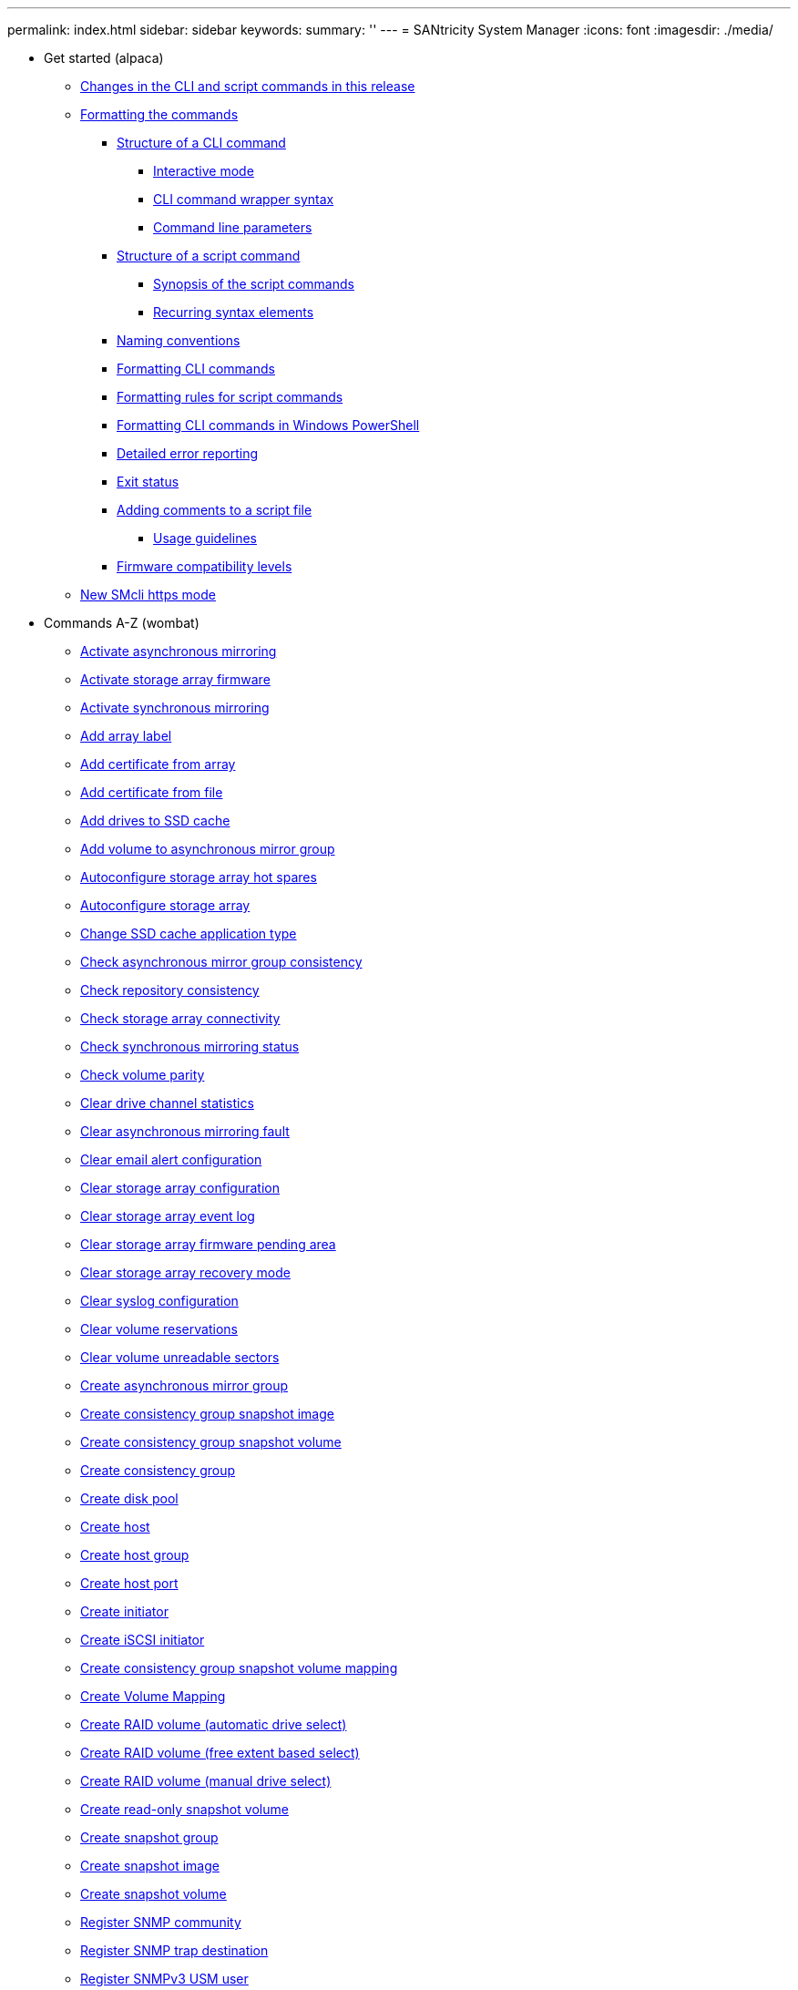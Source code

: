 ---
permalink: index.html
sidebar: sidebar
keywords: 
summary: ''
---
= SANtricity System Manager
:icons: font
:imagesdir: ./media/

* Get started (alpaca)
 ** xref:alpaca/alpaca-changes-in-the-cli-and-script-commands-in-this-release.adoc[Changes in the CLI and script commands in this release]
 ** xref:alpaca/alpaca-formatting-the-commands.adoc[Formatting the commands]
  *** xref:alpaca/alpaca-structure-of-a-cli-command.adoc[Structure of a CLI command]
   **** xref:alpaca/alpaca-interactive-mode.adoc[Interactive mode]
   **** xref:alpaca/alpaca-cli-command-wrapper-syntax.adoc[CLI command wrapper syntax]
   **** xref:alpaca/alpaca-command-line-parameters.adoc[Command line parameters]
  *** xref:alpaca/alpaca-structure-of-a-script-command.adoc[Structure of a script command]
   **** xref:alpaca/alpaca-synopsis-of-the-script-commands.adoc[Synopsis of the script commands]
   **** xref:alpaca/alpaca-recurring-syntax-elements.adoc[Recurring syntax elements]
  *** xref:alpaca/alpaca-naming-conventions.adoc[Naming conventions]
  *** xref:alpaca/alpaca-formatting-cli-commands.adoc[Formatting CLI commands]
  *** xref:alpaca/alpaca-formatting-rules-for-script-commands.adoc[Formatting rules for script commands]
  *** xref:alpaca/alpaca-formatting-cli-commands-in-windows-powershell.adoc[Formatting CLI commands in Windows PowerShell]
  *** xref:alpaca/alpaca-detailed-error-reporting.adoc[Detailed error reporting]
  *** xref:alpaca/alpaca-exit-status.adoc[Exit status]
  *** xref:alpaca/alpaca-adding-comments-to-a-script-file.adoc[Adding comments to a script file]
   **** xref:alpaca/alpaca-usage-guidelines.adoc[Usage guidelines]
  *** xref:alpaca/alpaca-firmware-compatibility-levels.adoc[Firmware compatibility levels]
 ** xref:alpaca/alpaca-new-https-mode.adoc[New SMcli https mode]
* Commands A-Z (wombat)
 ** xref:wombat/wombat-activate-asynchronous-mirroring.adoc[Activate asynchronous mirroring]
 ** xref:wombat/wombat-activate-storagearray-firmware.adoc[Activate storage array firmware]
 ** xref:wombat/wombat-activate-synchronous-mirroring.adoc[Activate synchronous mirroring]
 ** xref:wombat/wombat-add-array-label.adoc[Add array label]
 ** xref:wombat/wombat-add-certificate-from-array.adoc[Add certificate from array]
 ** xref:wombat/wombat-add-certificate-from-file.adoc[Add certificate from file]
 ** xref:wombat/wombat-add-drives-to-ssd-cache.adoc[Add drives to SSD cache]
 ** xref:wombat/wombat-add-volume-asyncmirrorgroup.adoc[Add volume to asynchronous mirror group]
 ** xref:wombat/wombat-autoconfigure-storagearray-hotspares.adoc[Autoconfigure storage array hot spares]
 ** xref:wombat/wombat-autoconfigure-storagearray.adoc[Autoconfigure storage array]
 ** xref:wombat/wombat-change-ssd-cache-application-type.adoc[Change SSD cache application type]
 ** xref:wombat/wombat-check-asyncmirrorgroup-repositoryconsistency.adoc[Check asynchronous mirror group consistency]
 ** xref:wombat/wombat-check-repositoryconsistency.adoc[Check repository consistency]
 ** xref:wombat/wombat-check-storagearray-connectivity.adoc[Check storage array connectivity]
 ** xref:wombat/wombat-check-syncmirror.adoc[Check synchronous mirroring status]
 ** xref:wombat/wombat-check-volume-parity.adoc[Check volume parity]
 ** xref:wombat/wombat-clear-alldrivechannels-stats.adoc[Clear drive channel statistics]
 ** xref:wombat/wombat-clear-asyncmirrorfault.adoc[Clear asynchronous mirroring fault]
 ** xref:wombat/wombat-clear-emailalert-configuration.adoc[Clear email alert configuration]
 ** xref:wombat/wombat-clear-storagearray-configuration.adoc[Clear storage array configuration]
 ** xref:wombat/wombat-clear-storagearray-eventlog.adoc[Clear storage array event log]
 ** xref:wombat/wombat-clear-storagearray-firmwarependingarea.adoc[Clear storage array firmware pending area]
 ** xref:wombat/wombat-clear-storagearray-recoverymode.adoc[Clear storage array recovery mode]
 ** xref:wombat/wombat-clear-syslog-configuration.adoc[Clear syslog configuration]
 ** xref:wombat/wombat-clear-volume-reservations.adoc[Clear volume reservations]
 ** xref:wombat/wombat-clear-volume-unreadablesectors.adoc[Clear volume unreadable sectors]
 ** xref:wombat/wombat-create-asyncmirrorgroup.adoc[Create asynchronous mirror group]
 ** xref:wombat/wombat-create-cgsnapimage-consistencygroup.adoc[Create consistency group snapshot image]
 ** xref:wombat/wombat-create-cgsnapvolume.adoc[Create consistency group snapshot volume]
 ** xref:wombat/wombat-create-consistencygroup.adoc[Create consistency group]
 ** xref:wombat/wombat-create-diskpool.adoc[Create disk pool]
 ** xref:wombat/wombat-create-host.adoc[Create host]
 ** xref:wombat/wombat-create-hostgroup.adoc[Create host group]
 ** xref:wombat/wombat-create-hostport.adoc[Create host port]
 ** xref:wombat/wombat-create-initiator.adoc[Create initiator]
 ** xref:wombat/wombat-create-iscsiinitiator.adoc[Create iSCSI initiator]
 ** xref:wombat/wombat-create-mapping-cgsnapvolume.adoc[Create consistency group snapshot volume mapping]
 ** xref:wombat/wombat-create-mapping-volume.adoc[Create Volume Mapping]
 ** xref:wombat/wombat-create-raid-volume-automatic-drive-select.adoc[Create RAID volume (automatic drive select)]
 ** xref:wombat/wombat-create-raid-volume-free-extent-based-select.adoc[Create RAID volume (free extent based select)]
 ** xref:wombat/wombat-create-raid-volume-manual-drive-select.adoc[Create RAID volume (manual drive select)]
 ** xref:wombat/wombat-create-read-only-snapshot-volume.adoc[Create read-only snapshot volume]
 ** xref:wombat/wombat-create-snapgroup.adoc[Create snapshot group]
 ** xref:wombat/wombat-create-snapimage.adoc[Create snapshot image]
 ** xref:wombat/wombat-create-snapshot-volume.adoc[Create snapshot volume]
 ** xref:wombat/wombat-create-snmpcommunity.adoc[Register SNMP community]
 ** xref:wombat/wombat-create-snmptrapdestination.adoc[Register SNMP trap destination]
 ** xref:wombat/wombat-create-snmpuser-username.adoc[Register SNMPv3 USM user]
 ** xref:wombat/wombat-create-ssdcache.adoc[Create SSD cache]
 ** xref:wombat/wombat-create-storagearray-directoryserver.adoc[Create storage array directory server]
 ** xref:wombat/wombat-create-storagearray-securitykey.adoc[Create storage array security key]
 ** xref:wombat/wombat-create-storagearray-syslog.adoc[Create storage array syslog configuration]
 ** xref:wombat/wombat-create-syncmirror.adoc[Create synchronous mirroring]
 ** xref:wombat/wombat-create-volume-diskpool.adoc[Create volume in disk pool]
 ** xref:wombat/wombat-create-volumecopy.adoc[Create volume copy]
 ** xref:wombat/wombat-create-volumegroup.adoc[Create volume group]
 ** xref:wombat/wombat-deactivate-storagearray-feature.adoc[Deactivate synchronous mirroring]
 ** xref:wombat/wombat-deactivate-storagearray.adoc[Deactivate asynchronous mirroring]
 ** xref:wombat/wombat-delete-asyncmirrorgroup.adoc[Delete asynchronous mirror group]
 ** xref:wombat/wombat-delete-auditlog.adoc[Delete audit log records]
 ** xref:wombat/wombat-delete-certificates.adoc[Delete certificates]
 ** xref:wombat/wombat-delete-cgsnapimage-consistencygroup.adoc[Delete consistency group snapshot image]
 ** xref:wombat/wombat-delete-consistencygroup.adoc[Delete consistency group]
 ** xref:wombat/wombat-delete-controller-cacertificate.adoc[Remove installed root/intermediate CA certificates]
 ** xref:wombat/wombat-delete-diskpool.adoc[Delete disk pool]
 ** xref:wombat/wombat-delete-emailalert.adoc[Delete email alert recipient]
 ** xref:wombat/wombat-delete-host.adoc[Delete host]
 ** xref:wombat/wombat-delete-hostgroup.adoc[Delete host group]
 ** xref:wombat/wombat-delete-hostport.adoc[Delete host port]
 ** xref:wombat/wombat-delete-initiator.adoc[Delete initiator]
 ** xref:wombat/wombat-delete-iscsiinitiator.adoc[Delete iSCSI initiator]
 ** xref:wombat/wombat-delete-sgsnapvolume.adoc[Delete consistency group snapshot volume]
 ** xref:wombat/wombat-delete-snapgroup.adoc[Delete snapshot group]
 ** xref:wombat/wombat-delete-snapimage.adoc[Delete snapshot image]
 ** xref:wombat/wombat-delete-snapvolume.adoc[Delete snapshot volume]
 ** xref:wombat/wombat-delete-snmpcommunity.adoc[Unregister SNMP community]
 ** xref:wombat/wombat-delete-snmptrapdestination.adoc[Unregister SNMP trap destination]
 ** xref:wombat/wombat-delete-snmpuser-username.adoc[Unregister SNMPv3 USM user]
 ** xref:wombat/wombat-delete-ssdcache.adoc[Delete SSD cache]
 ** xref:wombat/wombat-delete-storagearray-directoryservers.adoc[Delete storage array directory server]
 ** xref:wombat/wombat-delete-storagearray-keymanagementcertificate.adoc[Remove installed external key management certificate]
 ** xref:wombat/wombat-delete-storagearray-loginbanner.adoc[Delete storage array login banner]
 ** xref:wombat/wombat-delete-storagearray-syslog.adoc[Delete storage array syslog configuration]
 ** xref:wombat/wombat-delete-storagearray-trustedcertificate.adoc[Remove installed trusted CA certificates]
 ** xref:wombat/wombat-delete-syslog.adoc[Delete syslog server]
 ** xref:wombat/wombat-delete-volume-from-disk-pool.adoc[Delete volume from disk pool]
 ** xref:wombat/wombat-delete-volume.adoc[Delete volume]
 ** xref:wombat/wombat-delete-volumegroup.adoc[Delete volume group]
 ** xref:wombat/wombat-diagnose-asyncmirrorgroup.adoc[Test asynchronous mirror group connectivity]
 ** xref:wombat/wombat-diagnose-controller-iscsihostport.adoc[Diagnose controller iSCSI host cable]
 ** xref:wombat/wombat-diagnose-controller.adoc[Diagnose controller]
 ** xref:wombat/wombat-diagnose-syncmirror.adoc[Diagnose synchronous mirroring]
 ** xref:wombat/wombat-disable-storagearray-externalkeymanagement-file.adoc[Disable external security key management]
 ** xref:wombat/wombat-disable-storagearray.adoc[Disable storage array feature]
 ** xref:wombat/wombat-download-controller-arraymanagementservercertificate.adoc[Install server signed certificate]
 ** xref:wombat/wombat-download-controller-cacertificate.adoc[Install root/intermediate CA certificates]
 ** xref:wombat/wombat-download-controller-trustedcertificate.adoc[Install trusted CA certificates]
 ** xref:wombat/wombat-download-drive-firmware.adoc[Download drive firmware]
 ** xref:wombat/wombat-download-storagearray-drivefirmware-file.adoc[Download storage array drive firmware]
 ** xref:wombat/wombat-download-storagearray-firmware.adoc[Download storage array firmware/NVSRAM]
 ** xref:wombat/wombat-download-storagearray-keymanagementcertificate.adoc[Install storage array external key management certificate]
 ** xref:wombat/wombat-download-storagearray-nvsram.adoc[Download storage array NVSRAM]
 ** xref:wombat/wombat-download-tray-configurationsettings.adoc[Download tray configuration settings]
 ** xref:wombat/wombat-download-tray-firmware-file.adoc[Download environmental card firmware]
 ** xref:wombat/wombat-enable-controller-datatransfer.adoc[Enable controller data transfer]
 ** xref:wombat/wombat-enable-diskpool-security.adoc[Enable disk pool security]
 ** xref:wombat/wombat-enable-or-disable-autosupport-individual-arrays.adoc[Enable or disable AutoSupport (all individual arrays)]
 ** xref:wombat/wombat-enable-storagearray-externalkeymanagement-file.adoc[Enable external security key management]
 ** xref:wombat/wombat-enable-storagearray-feature-file.adoc[Enable storage array feature]
 ** xref:wombat/wombat-enable-volumegroup-security.adoc[Enable volume group security]
 ** xref:wombat/wombat-establish-asyncmirror-volume.adoc[Establish asynchronous mirrored pair]
 ** xref:wombat/wombat-export-storagearray-securitykey.adoc[Export storage array security key]
 ** xref:wombat/wombat-external-key-management-commands-related-to-certificates.adoc[External key management commands related to certificates]
 ** xref:wombat/wombat-getting-started-with-aurthentication.adoc[Getting started with authentication]
 ** xref:wombat/wombat-getting-started-with-external-key-management.adoc[Getting started with external key management]
 ** xref:wombat/wombat-getting-started-with-internal-key-management.adoc[Getting started with internal key management]
 ** xref:wombat/wombat-import-storagearray-securitykey-file.adoc[Import storage array security key]
 ** xref:wombat/wombat-load-storagearray-dbmdatabase.adoc[Load storage array DBM database]
 ** xref:wombat/wombat-recopy-volumecopy-target.adoc[Recopy volume copy]
 ** xref:wombat/wombat-recover-disabled-driveports.adoc[Recover disabled drive ports]
 ** xref:wombat/wombat-recover-sasport-miswire.adoc[Recover SAS port mis-wire]
 ** xref:wombat/wombat-recover-volume.adoc[Recover RAID volume]
 ** xref:wombat/wombat-recreate-storagearray-mirrorrepository.adoc[Re-create synchronous mirroring repository volume]
 ** xref:wombat/wombat-recreate-storagearray-securitykey.adoc[Re-create external security key]
 ** xref:wombat/wombat-reduce-disk-pool-capacity.adoc[Reduce disk pool capacity]
 ** xref:wombat/wombat-remove-array-label.adoc[Remove array label]
 ** xref:wombat/wombat-remove-asyncmirrorgroup.adoc[Remove incomplete asynchronous mirrored pair from asynchronous mirror group]
 ** xref:wombat/wombat-remove-drives-from-ssd-cache.adoc[Remove drives from SSD cache]
 ** xref:wombat/wombat-remove-lunmapping.adoc[Remove volume LUN mapping]
 ** xref:wombat/wombat-remove-member-volume-from-consistency-group.adoc[Remove member volume from consistency group]
 ** xref:wombat/wombat-remove-storagearray-directoryserver.adoc[Remove storage array directory server role mapping]
 ** xref:wombat/wombat-remove-syncmirror.adoc[Remove synchronous mirroring]
 ** xref:wombat/wombat-remove-volume-asyncmirrorgroup.adoc[Remove volume from asynchronous mirror group]
 ** xref:wombat/wombat-remove-volumecopy-target.adoc[Remove volume copy]
 ** xref:wombat/wombat-rename-ssd-cache.adoc[Rename SSD cache]
 ** xref:wombat/wombat-repair-data-parity.adoc[Repair Data Parity]
 ** xref:wombat/wombat-repair-volume-parity.adoc[Repair volume parity]
 ** xref:wombat/wombat-replace-drive-replacementdrive.adoc[Replace drive]
 ** xref:wombat/wombat-reset-controller-arraymanagementsignedcertificate.adoc[Reset installed signed certificate]
 ** xref:wombat/wombat-reset-controller.adoc[Reset controller]
 ** xref:wombat/wombat-reset-drive.adoc[Reset drive]
 ** xref:wombat/wombat-reset-iscsiipaddress.adoc[Reset iSCSI IP address]
 ** xref:wombat/wombat-reset-storagearray-arvmstats-asyncmirrorgroup.adoc[Reset asynchronous mirror group statistics]
 ** xref:wombat/wombat-reset-storagearray-autosupport-schedule.adoc[Reset AutoSupport message collection schedule (for individual E2800 or E5700 arrays)]
 ** xref:wombat/wombat-reset-storagearray-diagnosticdata.adoc[Reset storage array diagnostic data]
 ** xref:wombat/wombat-reset-storagearray-hostportstatisticsbaseline.adoc[Reset storage array host port statistics baseline]
 ** xref:wombat/wombat-reset-storagearray-ibstatsbaseline.adoc[Reset storage array InfiniBand statistics baseline]
 ** xref:wombat/wombat-reset-storagearray-iscsistatsbaseline.adoc[Reset storage array iSCSI baseline]
 ** xref:wombat/wombat-reset-storagearray-iserstatsbaseline.adoc[Reset storage array iSER baseline]
 ** xref:wombat/wombat-reset-storagearray-rlsbaseline.adoc[Reset storage array RLS baseline]
 ** xref:wombat/wombat-reset-storagearray-sasphybaseline.adoc[Reset storage array SAS PHY baseline]
 ** xref:wombat/wombat-reset-storagearray-socbaseline.adoc[Reset storage array SOC baseline]
 ** xref:wombat/wombat-reset-storagearray-volumedistribution.adoc[Reset storage array volume distribution]
 ** xref:wombat/wombat-resume-asyncmirrorgroup.adoc[Resume asynchronous mirror group]
 ** xref:wombat/wombat-resume-cgsnapvolume.adoc[Resume consistency group snapshot volume]
 ** xref:wombat/wombat-resume-snapimage-rollback.adoc[Resume snapshot image rollback]
 ** xref:wombat/wombat-resume-snapvolume.adoc[Resume snapshot volume]
 ** xref:wombat/wombat-resume-ssdcache.adoc[Resume SSD cache]
 ** xref:wombat/wombat-resume-syncmirror.adoc[Resume synchronous mirroring]
 ** xref:wombat/wombat-revive-drive.adoc[Revive drive]
 ** xref:wombat/wombat-revive-snapgroup.adoc[Revive snapshot group]
 ** xref:wombat/wombat-revive-snapvolume.adoc[Revive snapshot volume]
 ** xref:wombat/wombat-revive-volumegroup.adoc[Revive volume group]
 ** xref:wombat/wombat-save-alldrives-logfile.adoc[Save drive log]
 ** xref:wombat/wombat-save-alltrays-logfile.adoc[Save tray log]
 ** xref:wombat/wombat-save-auditlog.adoc[Save audit log records]
 ** xref:wombat/wombat-save-controller-arraymanagementcsr.adoc[Generate web server Certificate Signing Request (CSR)]
 ** xref:wombat/wombat-save-controller-arraymanagementsignedcertificate.adoc[Retrieve installed server certificate]
 ** xref:wombat/wombat-save-controller-cacertificate.adoc[Retrieve installed CA certificates]
 ** xref:wombat/wombat-save-controller-nvsram-file.adoc[Save controller NVSRAM]
 ** xref:wombat/wombat-save-drivechannel-faultdiagnostics-file.adoc[Save drive channel fault isolation diagnostic status]
 ** xref:wombat/wombat-save-ioclog.adoc[Save input output controller (IOC) dump]
 ** xref:wombat/wombat-save-storage-array-diagnostic-data.adoc[Save storage array diagnostic data]
 ** xref:wombat/wombat-save-storagearray-arvmstats-asyncmirrorgroup.adoc[Save asynchronous mirror group statistics]
 ** xref:wombat/wombat-save-storagearray-autoloadbalancestatistics-file.adoc[Save auto-load balancing statistics]
 ** xref:wombat/wombat-save-storagearray-autosupport-log.adoc[Retrieve an AutoSupport log (for individual E2800 or E5700 arrays)]
 ** xref:wombat/wombat-save-storagearray-configuration.adoc[Save storage array configuration]
 ** xref:wombat/wombat-save-storagearray-controllerhealthimage.adoc[Save storage array controller health image]
 ** xref:wombat/wombat-save-storagearray-dbmdatabase.adoc[Save storage array DBM database]
 ** xref:wombat/wombat-save-storagearray-dbmvalidatorinfo.adoc[Save storage array DBM validator information file]
 ** xref:wombat/wombat-save-storagearray-firmwareinventory.adoc[Save storage array firmware inventory]
 ** xref:wombat/wombat-save-storagearray-hostportstatistics.adoc[Save storage array host port statistics]
 ** xref:wombat/wombat-save-storagearray-ibstats.adoc[Save storage array InfiniBand statistics]
 ** xref:wombat/wombat-save-storagearray-iscsistatistics.adoc[Save storage array iSCSI statistics]
 ** xref:wombat/wombat-save-storagearray-iserstatistics.adoc[Save storage array iSER statistics]
 ** xref:wombat/wombat-save-storagearray-keymanagementcertificate.adoc[Retrieve installed external key management certificate]
 ** xref:wombat/wombat-save-storagearray-keymanagementclientcsr.adoc[Generate Key Management Certificate Signing Request (CSR)]
 ** xref:wombat/wombat-save-storagearray-loginbanner.adoc[Save storage array login banner]
 ** xref:wombat/wombat-save-storagearray-performancestats.adoc[Save storage array performance statistics]
 ** xref:wombat/wombat-save-storagearray-rlscounts.adoc[Save storage array RLS counts]
 ** xref:wombat/wombat-save-storagearray-sasphycounts.adoc[Save storage array SAS PHY counts]
 ** xref:wombat/wombat-save-storagearray-soccounts.adoc[Save storage array SOC counts]
 ** xref:wombat/wombat-save-storagearray-statecapture.adoc[Save storage array state capture]
 ** xref:wombat/wombat-save-storagearray-supportdata.adoc[Save storage array support data]
 ** xref:wombat/wombat-save-storagearray-supportdata.adoc[Save storage array support data]
 ** xref:wombat/wombat-save-storagearray-trustedcertificate.adoc[Retrieve installed trusted CA certificates]
 ** xref:wombat/wombat-save-storagearray-warningevents.adoc[Save storage array events]
 ** xref:wombat/wombat-set-asyncmirrorgroup.adoc[Set asynchronous mirror group]
 ** xref:wombat/wombat-set-auditlog.adoc[Set audit log settings]
 ** xref:wombat/wombat-set-autosupport-https-delivery-method-e2800-e5700.adoc[Specify AutoSupport HTTP(S) delivery method (for individual E2800 or E5700 arrays)]
 ** xref:wombat/wombat-set-cgsnapvolume.adoc[Set consistency group snapshot volume]
 ** xref:wombat/wombat-set-consistency-group-attributes.adoc[Set consistency group attributes]
 ** xref:wombat/wombat-set-consistencygroup-addcgmembervolume.adoc[Add member to consistency group]
 ** xref:wombat/wombat-set-controller-dnsservers.adoc[Set controller DNS settings]
 ** xref:wombat/wombat-set-controller-hostport.adoc[Set controller host port properties]
 ** xref:wombat/wombat-set-controller-iscsihostport.adoc[Set iSCSI host port networking properties]
 ** xref:wombat/wombat-set-controller-ntpservers.adoc[Set controller NTP settings]
 ** xref:wombat/wombat-set-controller-service-action-allowed-indicator.adoc[Set controller service action allowed indicator]
 ** xref:wombat/wombat-set-controller.adoc[Set controller]
 ** xref:wombat/wombat-set-disk-pool-modify-disk-pool.adoc[Set disk pool (modify disk pool)]
 ** xref:wombat/wombat-set-disk-pool.adoc[Set disk pool]
 ** xref:wombat/wombat-set-drive-hotspare.adoc[Set drive hot spare]
 ** xref:wombat/wombat-set-drive-nativestate.adoc[Set foreign drive to native]
 ** xref:wombat/wombat-set-drive-operationalstate.adoc[Set drive state]
 ** xref:wombat/wombat-set-drive-securityid.adoc[Set FIPS drive security identifier]
 ** xref:wombat/wombat-set-drive-serviceallowedindicator.adoc[Set drive service action allowed indicator]
 ** xref:wombat/wombat-set-drivechannel.adoc[Set drive channel status]
 ** xref:wombat/wombat-set-email-smtp-delivery-method-e2800-e5700.adoc[Specify the Email (SMTP) delivery method (for individual E2800 or E5700 arrays)]
 ** xref:wombat/wombat-set-emailalert.adoc[Configure email alert settings]
 ** xref:wombat/wombat-set-event-alert.adoc[Set event alert filtering]
 ** xref:wombat/wombat-set-host.adoc[Set host]
 ** xref:wombat/wombat-set-hostchannel.adoc[Set host channel]
 ** xref:wombat/wombat-set-hostgroup.adoc[Set host group]
 ** xref:wombat/wombat-set-hostport.adoc[Set host port]
 ** xref:wombat/wombat-set-initiator.adoc[Set initiator]
 ** xref:wombat/wombat-set-iscsiinitiator.adoc[Set iSCSI initiator]
 ** xref:wombat/wombat-set-iscsitarget.adoc[Set iSCSI target properties]
 ** xref:wombat/wombat-set-isertarget.adoc[Set iSER target]
 ** xref:wombat/wombat-set-session-erroraction.adoc[Set session]
 ** xref:wombat/wombat-set-snapgroup-enableschedule.adoc[Set snapshot group schedule]
 ** xref:wombat/wombat-set-snapgroup-increase-decreaserepositorycapacity.adoc[Set snapshot group repository volume capacity]
 ** xref:wombat/wombat-set-snapgroup-mediascanenabled.adoc[Set snapshot group media scan]
 ** xref:wombat/wombat-set-snapgroup.adoc[Set snapshot group attributes]
 ** xref:wombat/wombat-set-snapvolume-converttoreadwrite.adoc[Set read-only snapshot volume to read/write volume]
 ** xref:wombat/wombat-set-snapvolume-increase-decreaserepositorycapacity.adoc[Set snapshot volume repository volume capacity]
 ** xref:wombat/wombat-set-snapvolume-mediascanenabled.adoc[Set snapshot volume media scan]
 ** xref:wombat/wombat-set-snapvolume.adoc[Rename snapshot volume]
 ** xref:wombat/wombat-set-snmpcommunity.adoc[Update SNMP community]
 ** xref:wombat/wombat-set-snmpsystemvariables.adoc[Update SNMP MIB II system group variables]
 ** xref:wombat/wombat-set-snmptrapdestination-trapreceiverip.adoc[Update SNMP trap destination]
 ** xref:wombat/wombat-set-snmpuser-username.adoc[Update SNMPv3 USM user]
 ** xref:wombat/wombat-set-storagearray-autoloadbalancingenable.adoc[Set storage array to enable or disable automatic load balancing]
 ** xref:wombat/wombat-set-storagearray-autosupport-schedule.adoc[Set AutoSupport message collection schedule (for individual E2800 or E5700 arrays)]
 ** xref:wombat/wombat-set-storagearray-autosupportmaintenancewindow.adoc[Enable or disable AutoSupport maintenance window (for individual E2800 or E5700 arrays)]
 ** xref:wombat/wombat-set-storagearray-autosupportondemand.adoc[Enable or disable the AutoSupport OnDemand feature (for individual E2800 or E5700 arrays)]
 ** xref:wombat/wombat-set-storagearray-autosupportremotediag.adoc[Enable or disable the AutoSupport Remote Diagnostics feature (for individual E2800 or E5700 arrays)]
 ** xref:wombat/wombat-set-storagearray-cachemirrordataassurancecheckenable.adoc[Set storage array to enable or disable cache mirror data assurance check]
 ** xref:wombat/wombat-set-storagearray-controllerhealthimageallowoverwrite.adoc[Set storage array controller health image allow overwrite]
 ** xref:wombat/wombat-set-storagearray-directoryserver-roles.adoc[Set storage array directory server role mapping]
 ** xref:wombat/wombat-set-storagearray-directoryserver.adoc[Set storage array directory server]
 ** xref:wombat/wombat-set-storagearray-externalkeymanagement.adoc[Set external key management settings]
 ** xref:wombat/wombat-set-storagearray-hostconnectivityreporting.adoc[Enable or disable host connectivity reporting]
 ** xref:wombat/wombat-set-storagearray-icmppingresponse.adoc[Set storage array ICMP response]
 ** xref:wombat/wombat-set-storagearray-isnsipv4configurationmethod.adoc[Set storage array iSNS server IPv4 address]
 ** xref:wombat/wombat-set-storagearray-isnsipv6address.adoc[Set storage array iSNS server IPv6 address]
 ** xref:wombat/wombat-set-storagearray-isnslisteningport.adoc[Set storage array iSNS server listening port]
 ** xref:wombat/wombat-set-storagearray-isnsregistration.adoc[Set storage array iSNS registration]
 ** xref:wombat/wombat-set-storagearray-isnsserverrefresh.adoc[Set storage array iSNS server refresh]
 ** xref:wombat/wombat-set-storagearray-learncycledate-controller.adoc[Set storage array controller battery learn cycle]
 ** xref:wombat/wombat-set-storagearray-localusername.adoc[Set storage array local user password or SYMbol password]
 ** xref:wombat/wombat-set-storagearray-loginbanner.adoc[Set storage array login banner]
 ** xref:wombat/wombat-set-storagearray-managementinterface.adoc[Set storage array management interface]
 ** xref:wombat/wombat-set-storagearray-odxenabled.adoc[Enable or disable ODX]
 ** xref:wombat/wombat-set-storagearray-passwordlength.adoc[Set storage array password length]
 ** xref:wombat/wombat-set-storagearray-pqvalidateonreconstruct.adoc[Set storage array PQ validation on reconstruct]
 ** xref:wombat/wombat-set-storagearray-redundancymode.adoc[Set storage array redundancy mode]
 ** xref:wombat/wombat-set-storagearray-resourceprovisionedvolumes.adoc[Set Storage Array Resource Provisioned Volumes]
 ** xref:wombat/wombat-set-storagearray-revocationchecksettings.adoc[Set certificate revocation check settings]
 ** xref:wombat/wombat-set-storagearray-securitykey.adoc[Set internal storage array security key]
 ** xref:wombat/wombat-set-storagearray-syslog.adoc[Update storage array syslog configuration]
 ** xref:wombat/wombat-set-storagearray-time.adoc[Set storage array time]
 ** xref:wombat/wombat-set-storagearray-traypositions.adoc[Set storage array tray positions]
 ** xref:wombat/wombat-set-storagearray-unnameddiscoverysession.adoc[Set storage array unnamed discovery session]
 ** xref:wombat/wombat-set-storagearray-usersession.adoc[Set storage array user session]
 ** xref:wombat/wombat-set-storagearray-vaaienabled.adoc[Enable or disable VAAI]
 ** xref:wombat/wombat-set-storagearray.adoc[Set storage array]
 ** xref:wombat/wombat-set-syncmirror.adoc[Set synchronous mirroring]
 ** xref:wombat/wombat-set-syslog.adoc[Configure syslog settings]
 ** xref:wombat/wombat-set-target.adoc[Set target properties]
 ** xref:wombat/wombat-set-thin-volume-attributes.adoc[Set thin volume attributes]
 ** xref:wombat/wombat-set-tray-attribute.adoc[Set tray attribute]
 ** xref:wombat/wombat-set-tray-drawer.adoc[Set drawer service action allowed indicator]
 ** xref:wombat/wombat-set-tray-identification.adoc[Set tray identification]
 ** xref:wombat/wombat-set-tray-serviceallowedindicator.adoc[Set tray service action allowed indicator]
 ** xref:wombat/wombat-set-volume-group-attributes-for-volume-in-a-volume-group.adoc[Set volume attributes for a volume in a volume group]
 ** xref:wombat/wombat-set-volume-logicalunitnumber.adoc[Set volume mapping]
 ** xref:wombat/wombat-set-volume-ssdcacheenabled.adoc[Set SSD cache for a volume]
 ** xref:wombat/wombat-set-volumecopy-target.adoc[Set volume copy]
 ** xref:wombat/wombat-set-volumegroup-forcedstate.adoc[Set volume group forced state]
 ** xref:wombat/wombat-set-volumegroup.adoc[Set volume group]
 ** xref:wombat/wombat-set-volumes.adoc[Set volume attributes for a volume in a disk pool]
 ** xref:wombat/wombat-show-alldrives-downloadprogress.adoc[Show drive download progress]
 ** xref:wombat/wombat-show-alldrives-performancestats.adoc[Show drive performance statistics]
 ** xref:wombat/wombat-show-alldrives.adoc[Show drive]
 ** xref:wombat/wombat-show-allhostports.adoc[Show host ports]
 ** xref:wombat/wombat-show-allsnmpcommunities.adoc[Show SNMP communities]
 ** xref:wombat/wombat-show-allsnmpusers.adoc[Show SNMPv3 USM user]
 ** xref:wombat/wombat-show-array-label.adoc[Show array label]
 ** xref:wombat/wombat-show-asyncmirrorgroup-summary.adoc[Show asynchronous mirror groups]
 ** xref:wombat/wombat-show-asyncmirrorgroup-synchronizationprogress.adoc[Show asynchronous mirror group synchronization progress]
 ** xref:wombat/wombat-show-auditlog-configuration.adoc[Show audit log configuration]
 ** xref:wombat/wombat-show-auditlog-summary.adoc[Show audit log summary]
 ** xref:wombat/wombat-show-blockedeventalertlist.adoc[Show blocked events]
 ** xref:wombat/wombat-show-certificates.adoc[Show certificates]
 ** xref:wombat/wombat-show-cgsnapimage.adoc[Show consistency group snapshot image]
 ** xref:wombat/wombat-show-consistencygroup.adoc[Show consistency group]
 ** xref:wombat/wombat-show-controller-arraymanagementsignedcertificate-summary.adoc[Show signed certificate]
 ** xref:wombat/wombat-show-controller-cacertificate.adoc[Show installed root/intermediate CA certificates summary]
 ** xref:wombat/wombat-show-controller-diagnostic-status.adoc[Show controller diagnostic status]
 ** xref:wombat/wombat-show-controller-nvsram.adoc[Show controller NVSRAM]
 ** xref:wombat/wombat-show-controller.adoc[Show controller]
 ** xref:wombat/wombat-show-diskpool.adoc[Show disk pool]
 ** xref:wombat/wombat-show-drivechannel-stats.adoc[Show drive channel statistics]
 ** xref:wombat/wombat-show-emailalert-summary.adoc[Show email alert configuration]
 ** xref:wombat/wombat-show-iscsisessions.adoc[Show current iSCSI sessions]
 ** xref:wombat/wombat-show-replaceabledrives.adoc[Show replaceable drives]
 ** xref:wombat/wombat-show-snapgroup.adoc[Show snapshot group]
 ** xref:wombat/wombat-show-snapimage.adoc[Show snapshot image]
 ** xref:wombat/wombat-show-snapvolume.adoc[Show snapshot volumes]
 ** xref:wombat/wombat-show-snmpsystemvariables.adoc[Show SNMP MIB II system group variables]
 ** xref:wombat/wombat-show-ssd-cache-statistics.adoc[Show SSD cache statistics]
 ** xref:wombat/wombat-show-ssd-cache.adoc[Show SSD cache]
 ** xref:wombat/wombat-show-storagearray-autoconfiguration.adoc[Show storage array auto configuration]
 ** xref:wombat/wombat-show-storagearray-autosupport.adoc[Show AutoSupport configuration (for E2800 or E5700 storage arrays)]
 ** xref:wombat/wombat-show-storagearray-cachemirrordataassurancecheckenable.adoc[Show storage array cache mirror data assurance check enable]
 ** xref:wombat/wombat-show-storagearray-controllerhealthimage.adoc[Show storage array controller health image]
 ** xref:wombat/wombat-show-storagearray-dbmdatabase.adoc[Show storage array DBM database]
 ** xref:wombat/wombat-show-storagearray-directoryservices-summary.adoc[Show storage array directory services summary]
 ** xref:wombat/wombat-show-storagearray-hostconnectivityreporting.adoc[Show storage array host connectivity reporting]
 ** xref:wombat/wombat-show-storagearray-hosttopology.adoc[Show storage array host topology]
 ** xref:wombat/wombat-show-storagearray-iscsinegotiationdefaults.adoc[Show storage array negotiation defaults]
 ** xref:wombat/wombat-show-storagearray-lunmappings.adoc[Show storage array LUN mappings]
 ** xref:wombat/wombat-show-storagearray-odxsetting.adoc[Show storage array ODX setting]
 ** xref:wombat/wombat-show-storagearray-powerinfo.adoc[Show storage array power information]
 ** xref:wombat/wombat-show-storagearray-revocationchecksettings.adoc[Show certificate revocation check settings]
 ** xref:wombat/wombat-show-storagearray-syslog.adoc[Display storage array syslog configuration]
 ** xref:wombat/wombat-show-storagearray-trustedcertificate-summary.adoc[Show installed trusted CA certificates summary]
 ** xref:wombat/wombat-show-storagearray-unconfiguredinitiators.adoc[Show unconfigured initiators]
 ** xref:wombat/wombat-show-storagearray-unconfigurediscsiinitiators.adoc[Show storage array unconfigured iSCSI initiators]
 ** xref:wombat/wombat-show-storagearray-unreadablesectors.adoc[Show storage array unreadable sectors]
 ** xref:wombat/wombat-show-storagearray-usersession.adoc[Display storage array user session]
 ** xref:wombat/wombat-show-storagearray.adoc[Show storage array]
 ** xref:wombat/wombat-show-syncmirror-candidates.adoc[Show synchronous mirroring volume candidates]
 ** xref:wombat/wombat-show-syncmirror-synchronizationprogress.adoc[Show synchronous mirroring volume synchronization progress]
 ** xref:wombat/wombat-show-syslog-summary.adoc[Show syslog configuration]
 ** xref:wombat/wombat-show-textstring.adoc[Show string]
 ** xref:wombat/wombat-show-volume-actionprogress.adoc[Show volume action progress]
 ** xref:wombat/wombat-show-volume-performancestats.adoc[Show volume performance statistics]
 ** xref:wombat/wombat-show-volume-reservations.adoc[Show volume reservations]
 ** xref:wombat/wombat-show-volume-summary.adoc[Show volume]
 ** xref:wombat/wombat-show-volume.adoc[Show thin volume]
 ** xref:wombat/wombat-show-volumecopy-source-targetcandidates.adoc[Show volume copy target candidates]
 ** xref:wombat/wombat-show-volumecopy-sourcecandidates.adoc[Show volume copy source candidates]
 ** xref:wombat/wombat-show-volumecopy.adoc[Show volume copy]
 ** xref:wombat/wombat-show-volumegroup-exportdependencies.adoc[Show volume group export dependencies]
 ** xref:wombat/wombat-show-volumegroup-importdependencies.adoc[Show volume group import dependencies]
 ** xref:wombat/wombat-show-volumegroup.adoc[Show volume group]
 ** xref:wombat/wombat-smcli-alerttest.adoc[Test alerts]
 ** xref:wombat/wombat-smcli-autosupportconfig-show.adoc[Display AutoSupport bundle collection settings]
 ** xref:wombat/wombat-smcli-autosupportconfig-test.adoc[Test the AutoSupport configuration]
 ** xref:wombat/wombat-smcli-autosupportconfig.adoc[Specify the AutoSupport delivery method]
 ** xref:wombat/wombat-smcli-autosupportlog.adoc[Capture or view an AutoSupport log]
 ** xref:wombat/wombat-smcli-autosupportschedule-reset.adoc[Reset AutoSupport message collection schedule]
 ** xref:wombat/wombat-smcli-autosupportschedule-show.adoc[Display AutoSupport message collection schedule]
 ** xref:wombat/wombat-smcli-enable-autosupportfeature.adoc[Enable or disable AutoSupport at the EMW management domain level (SMcli only)]
 ** xref:wombat/wombat-smcli-enable-disable-autosupportondemand.adoc[Enable or disable the AutoSupport OnDemand feature at the EMW management domain level (SMcli only)]
 ** xref:wombat/wombat-smcli-enable-disable-autosupportremotediag.adoc[Enable or disable the AutoSupport remote diagnostics feature at the EMW management domain level (SMcli only)]
 ** xref:wombat/wombat-smcli-supportbundle-schedule.adoc[Schedule automatic support bundle collection configuration]
 ** xref:wombat/wombat-start-asyncmirrorgroup-synchronize.adoc[Start asynchronous mirroring synchronization]
 ** xref:wombat/wombat-start-cgsnapimage-rollback.adoc[Start consistency group snapshot rollback]
 ** xref:wombat/wombat-start-controller-iscsihostport-dhcprefresh.adoc[Start iSCSI DHCP refresh]
 ** xref:wombat/wombat-start-controller.adoc[Start controller trace]
 ** xref:wombat/wombat-start-diskpool-fullprovisioning.adoc[Start Disk Pool Full Provisioning]
 ** xref:wombat/wombat-start-diskpool-locate.adoc[Start disk pool locate]
 ** xref:wombat/wombat-start-diskpool-resourceprovisioning.adoc[Start Disk Pool Resource Provisioning]
 ** xref:wombat/wombat-start-drive-erase.adoc[Start drive erase]
 ** xref:wombat/wombat-start-drive-initialize.adoc[Start drive initialize]
 ** xref:wombat/wombat-start-drive-locate.adoc[Start drive locate]
 ** xref:wombat/wombat-start-drive-reconstruct.adoc[Start drive reconstruction]
 ** xref:wombat/wombat-start-drivechannel-faultdiagnostics.adoc[Start drive channel fault isolation diagnostics]
 ** xref:wombat/wombat-start-drivechannel-locate.adoc[Start drive channel locate]
 ** xref:wombat/wombat-start-emailalert-test.adoc[Test email alert configuration]
 ** xref:wombat/wombat-start-increasevolumecapacity-volume.adoc[Increase capacity of volume in disk pool or volume group]
 ** xref:wombat/wombat-start-ioclog.adoc[Start input output controller (IOC) dump]
 ** xref:wombat/wombat-start-secureerase-drive.adoc[Start FDE secure drive erase]
 ** xref:wombat/wombat-start-snapimage-rollback.adoc[Start snapshot image rollback]
 ** xref:wombat/wombat-start-snmptrapdestination.adoc[Test SNMP trap destination]
 ** xref:wombat/wombat-start-ssdcache-locate.adoc[Start SSD cache locate]
 ** xref:wombat/wombat-start-ssdcache-performancemodeling.adoc[Start SSD cache performance modeling]
 ** xref:wombat/wombat-start-storagearray-autosupport-deliverytest.adoc[Test AutoSupport delivery settings (for individual E2800 or E5700 arrays)]
 ** xref:wombat/wombat-start-storagearray-autosupport-manualdispatch.adoc[Start Storage Array AutoSupport Manual Dispatch]
 ** xref:wombat/wombat-start-storagearray-configdbdiagnostic.adoc[Start storage array configuration database diagnostic]
 ** xref:wombat/wombat-start-storagearray-controllerhealthimage-controller.adoc[Start storage array controller health image]
 ** xref:wombat/wombat-start-storagearray-directoryservices-test.adoc[Test storage array directory server]
 ** xref:wombat/wombat-start-storagearray-externalkeymanagement-test.adoc[Test external key management communication]
 ** xref:wombat/wombat-start-storagearray-isnsserverrefresh.adoc[Start storage array iSNS server refresh]
 ** xref:wombat/wombat-start-storagearray-locate.adoc[Start storage array locate]
 ** xref:wombat/wombat-start-storagearray-ocspresponderurl-test.adoc[Start OCSP server URL test]
 ** xref:wombat/wombat-start-storagearray-syslog-test.adoc[Start storage array syslog test]
 ** xref:wombat/wombat-start-syncmirror-primary-synchronize.adoc[Start synchronous mirroring synchronization]
 ** xref:wombat/wombat-start-syslog-test.adoc[Test syslog configuration]
 ** xref:wombat/wombat-start-tray-locate.adoc[Start tray locate]
 ** xref:wombat/wombat-start-volume-initialization.adoc[Start volume initialization]
 ** xref:wombat/wombat-start-volume-initialize.adoc[Initialize thin volume]
 ** xref:wombat/wombat-start-volumegroup-defragment.adoc[Start volume group defragment]
 ** xref:wombat/wombat-start-volumegroup-export.adoc[Start volume group export]
 ** xref:wombat/wombat-start-volumegroup-fullprovisioning.adoc[Start Volume Group Full Provisioning]
 ** xref:wombat/wombat-start-volumegroup-import.adoc[Start volume group import]
 ** xref:wombat/wombat-start-volumegroup-locate.adoc[Start volume group locate]
 ** xref:wombat/wombat-start-volumegroup-resourceprovisioning.adoc[Start Volume Group Resource Provisioning]
 ** xref:wombat/wombat-stop-asyncmirrorgroup-rolechange.adoc[Cancel asynchronous mirror group role reversal]
 ** xref:wombat/wombat-stop-cgsnapimage-rollback.adoc[Stop consistency group snapshot rollback]
 ** xref:wombat/wombat-stop-cgsnapvolume.adoc[Stop consistency group snapshot volume]
 ** xref:wombat/wombat-stop-consistencygroup-pendingsnapimagecreation.adoc[Stop pending snapshot images on consistency group]
 ** xref:wombat/wombat-stop-diskpool-locate.adoc[Stop disk pool locate]
 ** xref:wombat/wombat-stop-drive-locate.adoc[Stop drive locate]
 ** xref:wombat/wombat-stop-drive-replace.adoc[Stop drive replace]
 ** xref:wombat/wombat-stop-drivechannel-faultdiagnostics.adoc[Stop drive channel fault isolation diagnostics]
 ** xref:wombat/wombat-stop-drivechannel-locate.adoc[Stop drive channel locate]
 ** xref:wombat/wombat-stop-pendingsnapimagecreation.adoc[Stop snapshot group pending snapshot images]
 ** xref:wombat/wombat-stop-snapimage-rollback.adoc[Stop snapshot image rollback]
 ** xref:wombat/wombat-stop-snapvolume.adoc[Stop snapshot volume]
 ** xref:wombat/wombat-stop-ssdcache-locate.adoc[Stop SSD cache locate]
 ** xref:wombat/wombat-stop-ssdcache-performancemodeling.adoc[Stop SSD cache performance modeling]
 ** xref:wombat/wombat-stop-storagearray-configdbdiagnostic.adoc[Stop storage array configuration database diagnostic]
 ** xref:wombat/wombat-stop-storagearray-drivefirmwaredownload.adoc[Stop storage array drive firmware download]
 ** xref:wombat/wombat-stop-storagearray-iscsisession.adoc[Stop storage array iSCSI session]
 ** xref:wombat/wombat-stop-storagearray-locate.adoc[Stop storage array locate]
 ** xref:wombat/wombat-stop-tray-locate.adoc[Stop tray locate]
 ** xref:wombat/wombat-stop-volumecopy-target-source.adoc[Stop volume copy]
 ** xref:wombat/wombat-stop-volumegroup-locate.adoc[Stop volume group locate]
 ** xref:wombat/wombat-suspend-asyncmirrorgroup.adoc[Suspend asynchronous mirror group]
 ** xref:wombat/wombat-suspend-ssdcache.adoc[Suspend SSD cache]
 ** xref:wombat/wombat-suspend-syncmirror-primaries.adoc[Suspend synchronous mirroring]
 ** xref:wombat/wombat-validate-storagearray-securitykey.adoc[Validate storage array security key]
* Command category - (mongoose)
 ** xref:mongoose/mongoose-cli-commands.adoc[CLI commands (Alphabetical List)]
 ** xref:mongoose/mongoose-e2800-e5700-ef600-and-ef300-commands.adoc[E2800, E5700, EF600, and EF300 commands]
 ** xref:mongoose/mongoose-e2700-and-e5600-commands.adoc[E2700 and E5600 commands]
 ** xref:mongoose/mongoose-storage-administrator-commands.adoc[Storage administrators commands]
 ** xref:mongoose/mongoose-storage-monitor-personal-commands.adoc[Storage monitor personnel commands]
 ** xref:mongoose/mongoose-support-administrator-commands.adoc[Support administrators commands]
 ** xref:mongoose/mongoose-security-administrator-commands.adoc[Security administrators commands]
 ** xref:mongoose/mongoose-alert-configuration-commands.adoc[Alert configuration commands]
 ** xref:mongoose/mongoose-array-configuration-commands.adoc[Array configuration commands]
 ** xref:mongoose/mongoose-auto-support-commands.adoc[Auto support commands]
 ** xref:mongoose/mongoose-mirroring-commands.adoc[Mirroring commands]
 ** xref:mongoose/mongoose-performance-tuning-commands.adoc[Performance tuning commands]
 ** xref:mongoose/mongoose-replication-commands.adoc[Replication commands]
 ** xref:mongoose/mongoose-security-commands.adoc[Security commands]
 ** xref:mongoose/mongoose-volume-configuration-commands.adoc[Volume configuration commands]
  *** xref:mongoose/mongoose-learn-about-volume-group-migration.adoc[Learn about volume group migration]
